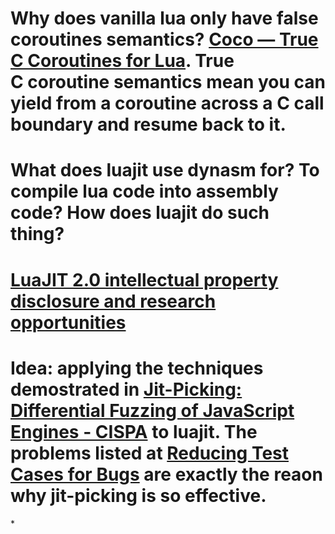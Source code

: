 * Why does vanilla lua only have false coroutines semantics? [[https://coco.luajit.org/][Coco — True C Coroutines for Lua]]. True C coroutine semantics mean you can yield from a coroutine across a C call boundary and resume back to it.
* What does luajit use dynasm for? To compile lua code into assembly code? How does luajit do such thing?
* [[http://lua-users.org/lists/lua-l/2009-11/msg00089.html][LuaJIT 2.0 intellectual property disclosure and research opportunities]]
* Idea: applying the techniques demostrated in [[https://publications.cispa.saarland/3773/][Jit-Picking: Differential Fuzzing of JavaScript Engines - CISPA]] to luajit. The problems listed at [[https://web.archive.org/web/20210303083637/http://wiki.luajit.org/Reducing-Testcases][Reducing Test Cases for Bugs]] are exactly the reaon why jit-picking is so effective.
*